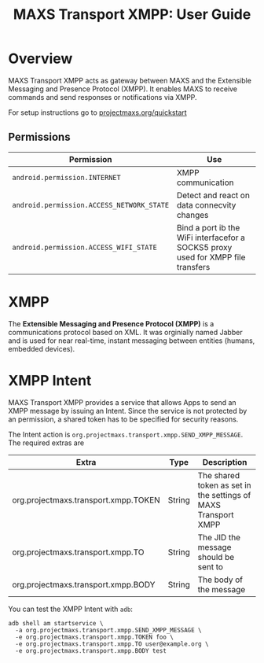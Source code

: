 #+TITLE:        MAXS Transport XMPP: User Guide
#+AUTHOR:       Florian Schmaus
#+EMAIL:        flo@geekplace.eu
#+OPTIONS:      author:nil
#+STARTUP:      noindent

* Overview

MAXS Transport XMPP acts as gateway between MAXS and the Extensible
Messaging and Presence Protocol (XMPP). It enables MAXS to receive
commands and send responses or notifications via XMPP.

For setup instructions go to [[../quickstart.org][projectmaxs.org/quickstart]]

** Permissions

| Permission                                | Use                                                                              |
|-------------------------------------------+----------------------------------------------------------------------------------|
| =android.permission.INTERNET=             | XMPP communication                                                               |
| =android.permission.ACCESS_NETWORK_STATE= | Detect and react on data connecvity changes                                      |
| =android.permission.ACCESS_WIFI_STATE=    | Bind a port ib the WiFi interfacefor a SOCKS5 proxy used for XMPP file transfers |

* XMPP

The *Extensible Messaging and Presence Protocol (XMPP)* is a
communications protocol based on XML. It was orginially named Jabber
and is used for near real-time, instant messaging between entities
(humans, embedded devices).

* XMPP Intent

MAXS Transport XMPP provides a service that allows Apps to send an
XMPP message by issuing an Intent. Since the service is not protected
by an permission, a shared token has to be specified for security
reasons.

The Intent action is
=org.projectmaxs.transport.xmpp.SEND_XMPP_MESSAGE=. The required
extras are

| Extra                                | Type   | Description                                                    |
|--------------------------------------+--------+----------------------------------------------------------------|
| org.projectmaxs.transport.xmpp.TOKEN | String | The shared token as set in the settings of MAXS Transport XMPP |
| org.projectmaxs.transport.xmpp.TO    | String | The JID the message should be sent to                          |
| org.projectmaxs.transport.xmpp.BODY  | String | The body of the message                                        |

You can test the XMPP Intent with =adb=:
#+BEGIN_SRC
adb shell am startservice \
  -a org.projectmaxs.transport.xmpp.SEND_XMPP_MESSAGE \
  -e org.projectmaxs.transport.xmpp.TOKEN foo \
  -e org.projectmaxs.transport.xmpp.TO user@example.org \
  -e org.projectmaxs.transport.xmpp.BODY test
#+END_SRC
